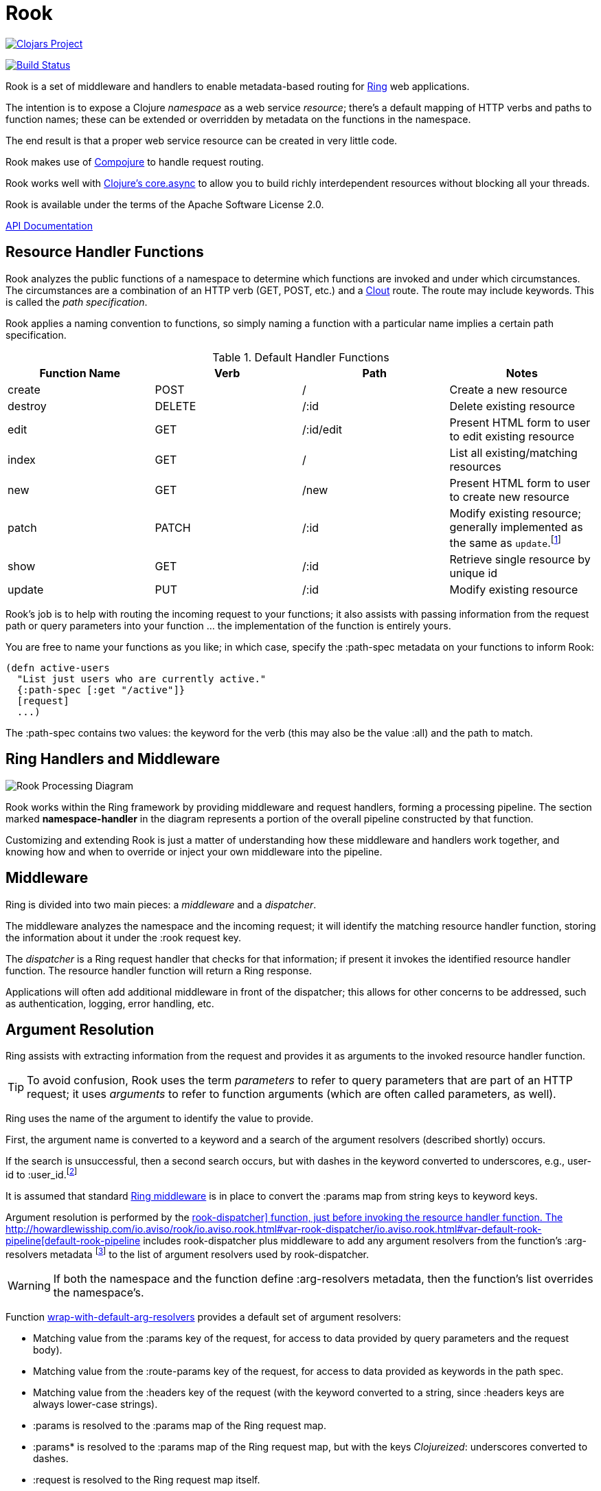 :imagesdir: images
:api: http://howardlewisship.com/io.aviso/rook/io.aviso.rook.html#var-rook-dispatcher
= Rook

image:http://clojars.org/io.aviso/rook/latest-version.svg[Clojars Project, link="http://clojars.org/io.aviso/rook"]

image:https://drone.io/github.com/AvisoNovate/rook/status.png[Build Status, link="https://drone.io/github.com/AvisoNovate/rook"]

Rook is a set of middleware and handlers to enable metadata-based routing for https://github.com/ring-clojure/ring[Ring] web applications.

The intention is to expose a Clojure _namespace_ as a web service _resource_; there's a default mapping of HTTP verbs
and paths to function names; these can be extended or overridden by metadata on the functions in the namespace.

The end result is that a proper web service resource can be created in very little code.

Rook makes use of https://github.com/weavejester/compojure[Compojure] to handle request routing.

Rook works well with https://github.com/clojure/core.async[Clojure's core.async] to allow you to build richly interdependent resources
without blocking all your threads.

Rook is available under the terms of the Apache Software License 2.0.

http://howardlewisship.com/io.aviso/rook/[API Documentation]

== Resource Handler Functions

Rook analyzes the public functions of a namespace to determine which functions are invoked and under which circumstances.
The circumstances are a combination of an HTTP verb (GET, POST, etc.) and a https://github.com/weavejester/clout[Clout] route. The
route may include keywords. This is called the _path specification_.

Rook applies a naming convention to functions, so simply naming a function with a particular name implies a certain
path specification.

.Default Handler Functions
[options="header"]
|===
|Function Name|Verb|Path|Notes

|create
|POST
|/
|Create a new resource

|destroy
|DELETE
|/:id
|Delete existing resource

|edit
|GET
|/:id/edit
|Present HTML form to user to edit existing resource

|index
|GET
|/
|List all existing/matching resources

|new
|GET
|/new
|Present HTML form to user to create new resource

|patch
|PATCH
|/:id
|Modify existing resource; generally implemented as the same as `update`.footnote:[one function can delegate to the other.]

|show
|GET
|/:id
|Retrieve single resource by unique id

|update
|PUT
|/:id
|Modify existing resource

|===

Rook's job is to help with routing the incoming request to your functions;
it also assists with passing information from the request path or query parameters
into your function ... the implementation of the function is entirely yours.

You are free to name your functions as you like; in which case, specify the +:path-spec+ metadata on your functions to inform
Rook:

----
(defn active-users
  "List just users who are currently active."
  {:path-spec [:get "/active"]}
  [request]
  ...)
----

The +:path-spec+ contains two values: the keyword for the verb (this may also be the value +:all+) and the path to match.

== Ring Handlers and Middleware

image:rook-sync.png[Rook Processing Diagram]

Rook works within the Ring framework by providing middleware and request handlers, forming a processing pipeline.
The section marked *namespace-handler*  in the diagram represents a portion of the overall pipeline constructed by
that function.

Customizing and extending Rook is just a matter of understanding how these middleware and handlers work together, and knowing
how and when to override or inject your own middleware into the pipeline.

== Middleware

Ring is divided into two main pieces: a _middleware_ and a _dispatcher_.

The middleware analyzes the namespace and the incoming request; it will identify the matching resource handler function, storing
the information about it under the +:rook+ request key.

The _dispatcher_ is a Ring request handler that checks for that information; if present it invokes the identified resource handler function.
The resource handler function will return a Ring response.

Applications will often add additional middleware in front of the dispatcher; this allows for other concerns to be addressed,
such as authentication, logging, error handling, etc.

== Argument Resolution

Ring assists with extracting information from the request and provides it as arguments to the invoked resource handler function.

TIP: To avoid confusion, Rook uses the term _parameters_ to refer to query parameters that are part of an HTTP request; it uses
_arguments_ to refer to function arguments (which are often called parameters, as well).

Ring uses the name of the argument to identify the value to provide.

First, the argument name is converted to a keyword and a search of the argument resolvers (described shortly) occurs.

If the search is unsuccessful, then a second search occurs, but with
dashes in the keyword converted to underscores, e.g., +user-id+ to +:user_id+.footnote:[
The second keyword exists to pragmatically support clients sending JSON, rather than EDN, data; in JavaScript, underscores are
easier to wrangle than dashes.]

It is assumed that standard http://ring-clojure.github.io/ring/ring.middleware.keyword-params.html[Ring middleware] is in place to
convert the +:params+ map from string keys to keyword keys.

Argument resolution is performed by the {api}/io.aviso.rook.html#var-rook-dispatcher[+rook-dispatcher]+ function,
just before invoking the resource handler function.
The {api}/io.aviso.rook.html#var-default-rook-pipeline[+default-rook-pipeline+] includes +rook-dispatcher+ plus middleware to add any
argument resolvers from the
function's +:arg-resolvers+ metadata footnote:[Remember that Rook merges function metadata with metadata of the containing namespace]
to the list of argument resolvers used by +rook-dispatcher+.

WARNING: If both the namespace and the function define +:arg-resolvers+ metadata, then the function's list overrides
the namespace's.

Function {api}/io.aviso.rook.html#var-wrap-with-default-arg-resolvers[+wrap-with-default-arg-resolvers+]
provides a default set of argument resolvers:

* Matching value from the +:params+ key of the request, for access to data provided by query parameters and the request body).

* Matching value from the +:route-params+ key of the request, for access to data provided as keywords in the path spec.

* Matching value from the +:headers+ key of the request (with the keyword converted to a string, since +:headers+ keys are
always lower-case strings).

* +:params+ is resolved to the +:params+ map of the Ring request map.

* +:params*+ is resolved to the +:params+ map of the Ring request map, but with the keys _Clojureized_: underscores converted
  to dashes.

* +:request+ is resolved to the Ring request map itself.

* +:resource-uri+ is resolved to the base URI for a resource

For +:resource-uri+, Rook will use information in the Ring request to build a URI that targets a particular
resource namespace; this includes the +:scheme+, +:server-name+, and +:server-port+ keys, plus the
+:context+ key (set by Compojure as part of context routing).

When behind a firewall, the values of the keys may not be valid. Rook will look for a +:server-uri+ request key
and use that in preference to building one from +:scheme+, +:server-name:, and +:server-port+. You can use
middleware to place such a value into the request early in your processing.

Argument resolution can be extended by providing argument resolver functions.  An argument resolver function
is passed the argument keyword, and the Ring request map
and returns the resolved value for the argument.

IMPORTANT: Arguments may be a map, to leverage map destructing. However, you must always provide the +:as+ key
in the map, as that is what Rook will key off of, rather than the argument name as it usually does.

Argument resolvers can fulfill many purposes:

* They can validate inputs from the client.

* They can convert inputs from strings to other types, such as numbers or dates.

* They can provide access to other resources, such as database connection pools.

Argument resolver functions can be specified as metadata directly on the resource handler function;
the +:arg-resolvers+ metadata is a sequence of resolvers.

Function {api}/io.aviso.rook.html#var-wrap-with-arg-resolvers[+wrap-with-arg-resolvers+] is used to specify additional functions for +:arg-resolvers+.
Argument resolvers added later are considered more specific and so are checked first.

Function {api}/io.aviso.rook.html#var-build-map-arg-resolver[+build-map-arg-resolver+] constructs an argument resolver function from a map; It simply returns values from
the map.

Function {api}/io.aviso.rook.html#var-build-fn-arg-resolver[+build-fn-arg-resolver+] constructs an argument resolver function from a map of _functions_; The functions
are selected by the argument keyword, and passed the request.

TIP: Remember that a keyword can act like a function when passed a map, such as the Ring request.

Function {api}/io.aviso.rook.html#var-request-arg-resolver[+request-arg-resolver+] is an argument resolver that resolves the argument keyword against the Ring request map itself.

For example, to allow the argument +conn-pool+ to be resolved as a specific object, and to allow any key from the request map
itself to be resolved, the following function can be defined:

----
(defn add-standard-resolvers
  [handler conn-pool]
  (wrap-with-arg-resolvers handler
                           (build-map-arg-resolver {:conn-pool conn-pool})
                           request-arg-resolver))
----

== Mapping Namespaces

A typical web service will expose some number of resources; under Rook this means mapping a number of namespaces.

The {api}/io.aviso.rook.html#var-namespace-handler[+namespace-handler+] function is the easy way to do this mapping. It combines +compojure.core/context+ with Rook's
+wrap-namespace+ (which identifies the function to be invoked within the namespace) and +default-rook-pipeline+.

----
(routes
  (namespace-handler "/users" 'org.example.resources.users)
  (namespace-handler "/orders" 'org.example.resources.orders))
----

IMPORTANT: Rook will +require+ the namespace if it has not already been previously loaded into Clojure.

Remember that the way +context+ works is to match and strip off the prefix, so an incoming GET request for +/users/232+
will be matched as context +/users+; Rook will then identify function +org.example.resources.users/show+ with path +/:id+;
ultimately invoking the function with the _string_ value +232+ for the +id+ parameter.

In more complicated circumstances, you may have resources in a parent-child relationship. For example, if you were modeling
_hotels_ which contain _rooms_, you might want to access the list of rooms for a particular
hotel with the URL +/hotels/123/rooms/237+:

----
(routes
  (namespace-handler "/hotels 'org.example.resources.hotels
    (routes
       (namespace-handler "/:hotel-id/rooms" 'org.example.resources.rooms)
       default-rook-pipeline)))
----

In this example, the first +namespace-handler+ call will match any URL that starts with +/hotels+. Since that
may be a match for the hotels resource itself, or rooms within a specific hotel, the handler for the namespace
can't simply be +default-rook-pipeline+; instead it is a new route containing a namespace handler, and the
+default-rook-pipeline+ for the +org.example.resources.hotels+ namespace.

The nested route matches the +:hotel-id+ symbol from the path; this will be resolved to argument +hotel-id+ in any
resource handler function that is invoked in the +rooms+ namespace.

It is important that the +default-rook-pipeline+ both be present, and come _last_.

If it is missing, then requests for the +/hotels+ URL will be identified by the middleware, but will never be invoked.

If it is present, but comes before the nested namespaces, then a conflict will occur: URLs that should match against
the +rooms+ resource will also match against the +hotels+ resource, and since the +default-rook-pipeline+ for the
+hotels+ resource is executed first (incorrectly), it will invoke a resource handler function from the +hotels+ namespace.

The namespace middleware always invokes its delegate handler (the request handling function it wraps around), _even when no function has been identified_.
This seems counter-intuitive, but makes sense in the context of the nested resources: for a particular request
the +hotels+ namespace may not have a corresponding function to invoke, but the nested +rooms+ namespace may have
a matching function.

Also, in the nested resource scenario, the function to invoke may be identified in an outer context, then re-identified,
in an inner context, before being invoked.

== Writing Rook Middleware

Rook uses the +:rook+ key of the request to store information needed to process requests.
With the exception of +:arg-resolvers+, the values are supplied by the the +wrap-namespace+ function.

+:arg-resolvers+::
List of argument resolvers that apply to any invoked resource handler functions.
+:namespace+::
The symbol identifying the namespace containing the matched function.
+:function+::
The matched function, which will be invoked by +default-rook-pipeline+.
+:metadata+::
The metadata for the matched function. This is the merged metadata of the function and the namespace (if there
are collisions, the function takes precedence).

Rook middleware that fits between +wrap-namespace+ and +rook-dispatcher+ should check for nested request key +[:rook :function]+ to
see if a function has been identified.

== Validation

Validation is based on https://github.com/prismatic/schema[Prismatic Schema].

If a function defines +:schema+ metadata, then that is used to validate the request +:params+.
+:params+ contains a merge of query parameters with any data that was submitted in the request body.

Validation assumes that the query parameters keys are converted from strings to keywords (via +ring.middleware.keyword-params+)
and that submitted JSON content is converted to Clojure data using keyword keys (via +rink.middleware.format/wrap.restful-format+).
These filters are part of the standard set of Rook middleware.

Rook performs _coercion_ on the request parameters before validation them and passing them to the next handler. This works
best when you define the explicit types as +s/Str+, +s/Int+, +s/Bool+, and use +s/enum+.

TIP: Use +s/Inst+ to represent time instants (dates that include time).
These will be converted from Strings by parsing an
http://en.wikipedia.org/wiki/ISO8601[ISO-8601] formatted date (+yyyy-mm-ddThh:mm:ss.SSSZ+).footnote:[This format is compatible
with the client-side function +Date.toISOString()+]

You should name your keys for JSON compatibility. By convenience and convention, JSON prefers underscores
rather than embedded dashes.
Rook's argument resolvers allow you to use Clojure naming (embedded dashes) in your resource handler functions.

WARNING: Schema is, by default, picky: any unexpected key is a failure.
Since the Request +:params+ includes arbitrary query parameters, you will usually want to add a mapping of +s/Any+ to +s/Any+ in your
top-level schema, to ensure that spurious query parameters do not cause validation errors.

A sample schema might be:

----
(def index
  {:schema {(s/optional-key :sort_keys)       [(s/enum :first_name :last_name :updated_at)
            (s/optional-key :sort_descending] s/Bool
            (s/optional-key :offset)          s/Int
            (s/optional-key :count)           s/Int
            s/Any                             s/Any}}
  [sort-keys sort-descending offset count]
  ...)
----



If validation is successful, then processing continues with the _coerced_ request +:params+.
In the above example, if the JSON request body was +{"sort_keys":["last_name"]}+, then the +sort-keys+ argument will be
+[:last_name]+.

If validation is unsuccessful, then a 400 Bad Request response is returned; The body of the response contains a map:

----
{
  :error "validation-error"
  :failure "..."
}
----

WARNING: What gets reported as the +:failure+ has yet to be worked out.

== Sample Server

Below is the minimal setup for a standard Jetty Ring server handling Rook resources.

----
(ns org.example.server
  (:use
    compojure.core
  (:require
    [ring.adapter.jetty :as jetty]
    [io.aviso.rook :as rook])

(defn start-server
    [port]
    (let [handler (->
                    (routes
                      (namespace-handler "/users" 'org.example.resources.users)
                      (namespace-handler "/orders" 'org.example.resources.orders)
                      (namespace-handler "/hotels 'org.example.resources.hotels
                        (routes
                          (namespace-handler "/:hotel-id/rooms" 'org.example.resources.rooms)
                          rook/default-rook-pipeline)))
                    rook/wrap-with-standard-middleware)]
        (jetty/run-jetty handler {:port port :join? false})))

----

A more complete example would also configure https://github.com/AvisoNovate/twixt[Twixt] for exception reporting, and to (perhaps) provide a client-side application
that uses the provided web service.

== Async

Rook can be used entirely as a normal set of Ring response handlers and middleware.  However, it is even more useful when combined
with https://github.com/clojure/core.async[Clojure's core.async library].

Rook includes support for an asynchronous pipeline, where processing of a request can occur without blocking any threads
(and parts of which may occur in parallel).
Async Rook also supports re-entrant requests that bypass the protocol layers; this allows your resource handler functions
to easily send _loopback_ requests to other resources within the same server, without needing to encode and decode data, or send HTTP/HTTPs
requests, or block threads.
This will ensure that your code _eats its own dog food_ by using the same REST APIs it exports, rather than bypassing
the APIs to invoke Clojure functions directly.

Finally, Rook includes a client library that makes it very easy to initiate loopback requests and process failure and success responses,
again built on top of core.async.

Time will tell just how well this works (its early days yet), but we hope to be able to handle a very large volume of requests
very efficiently.

In addition, by leveraging Jetty's support for continuations, it is easy to create a server that is fully asynchronous end to end: a very small number of request processing threads in Jetty can handle a very large number of concurrent requests, with nearly all the real work taking place in threads managed by +go+ or +thread+ blocks.

More documentation on this is forthcoming.

WARNING: When returning a response whose body is an InputStream, it is important to set the +Content-Length+
header to the size of the stream.
Failure to do so results in spurious 404 responses to the client.footnote:[It is not clear whether this is a bug in
Jetty, or related to how Rook's async support uses Jetty continuations.]

